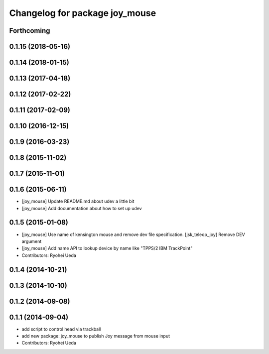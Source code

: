 ^^^^^^^^^^^^^^^^^^^^^^^^^^^^^^^
Changelog for package joy_mouse
^^^^^^^^^^^^^^^^^^^^^^^^^^^^^^^

Forthcoming
-----------

0.1.15 (2018-05-16)
-------------------

0.1.14 (2018-01-15)
-------------------

0.1.13 (2017-04-18)
-------------------

0.1.12 (2017-02-22)
-------------------

0.1.11 (2017-02-09)
-------------------

0.1.10 (2016-12-15)
-------------------

0.1.9 (2016-03-23)
------------------

0.1.8 (2015-11-02)
------------------

0.1.7 (2015-11-01)
------------------

0.1.6 (2015-06-11)
------------------
* [joy_mouse] Update README.md about udev a little bit
* [joy_mouse] Add documentation about how to set up udev

0.1.5 (2015-01-08)
------------------
* [joy_mouse] Use name of kensington mouse and remove dev file
  specification.
  [jsk_teleop_joy] Remove DEV argument
* [joy_mouse] Add name API to lookup device by name like
  "TPPS/2 IBM TrackPoint"
* Contributors: Ryohei Ueda

0.1.4 (2014-10-21)
------------------

0.1.3 (2014-10-10)
------------------

0.1.2 (2014-09-08)
------------------

0.1.1 (2014-09-04)
------------------
* add script to control head via trackball
* add new package: joy_mouse to publish Joy message from mouse input
* Contributors: Ryohei Ueda
